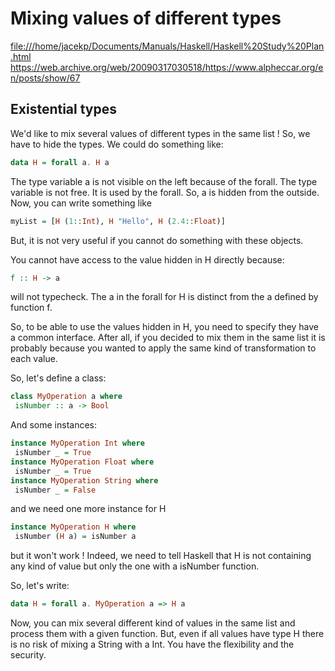 * Mixing values of different types
file:///home/jacekp/Documents/Manuals/Haskell/Haskell%20Study%20Plan.html
https://web.archive.org/web/20090317030518/https://www.alpheccar.org/en/posts/show/67

** Existential types
We'd like to mix several values of different types in the same list ! So, we have to hide the types. We could do something like:

#+begin_src haskell
data H = forall a. H a
#+end_src

The type variable a is not visible on the left because of the forall. The type variable is not free. It is used by the forall. So, a is hidden from the outside. Now, you can write something like

#+begin_src haskell
myList = [H (1::Int), H "Hello", H (2.4::Float)]
#+end_src

But, it is not very useful if you cannot do something with these objects.

You cannot have access to the value hidden in H directly because:

#+begin_src haskell
f :: H -> a
#+end_src

will not typecheck. The a in the forall for H is distinct from the a defined by function f.

So, to be able to use the values hidden in H, you need to specify they have a common interface. After all, if you decided to mix them in the same list it is probably because you wanted to apply the same kind of transformation to each value.

So, let's define a class:
#+begin_src haskell
class MyOperation a where
 isNumber :: a -> Bool
#+end_src

And some instances:
#+begin_src haskell
instance MyOperation Int where
 isNumber _ = True
instance MyOperation Float where
 isNumber _ = True
instance MyOperation String where
 isNumber _ = False
#+end_src

and we need one more instance for H

#+begin_src haskell
instance MyOperation H where
 isNumber (H a) = isNumber a
#+end_src

but it won't work ! Indeed, we need to tell Haskell that H is not containing any kind of value but only the one with a isNumber function.

So, let's write:
#+begin_src haskell
data H = forall a. MyOperation a => H a
#+end_src

Now, you can mix several different kind of values in the same list and process them with a given function. But, even if all values have type H there is no risk of mixing a String with a Int. You have the flexibility and the security.
